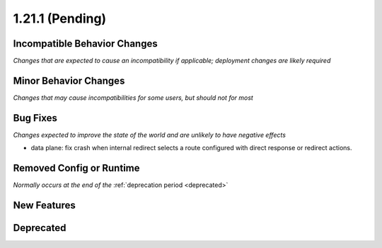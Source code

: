 1.21.1 (Pending)
=========================

Incompatible Behavior Changes
-----------------------------
*Changes that are expected to cause an incompatibility if applicable; deployment changes are likely required*

Minor Behavior Changes
----------------------
*Changes that may cause incompatibilities for some users, but should not for most*


Bug Fixes
---------
*Changes expected to improve the state of the world and are unlikely to have negative effects*

* data plane: fix crash when internal redirect selects a route configured with direct response or redirect actions.

Removed Config or Runtime
-------------------------
*Normally occurs at the end of the* :ref:`deprecation period <deprecated>`

New Features
------------

Deprecated
----------
